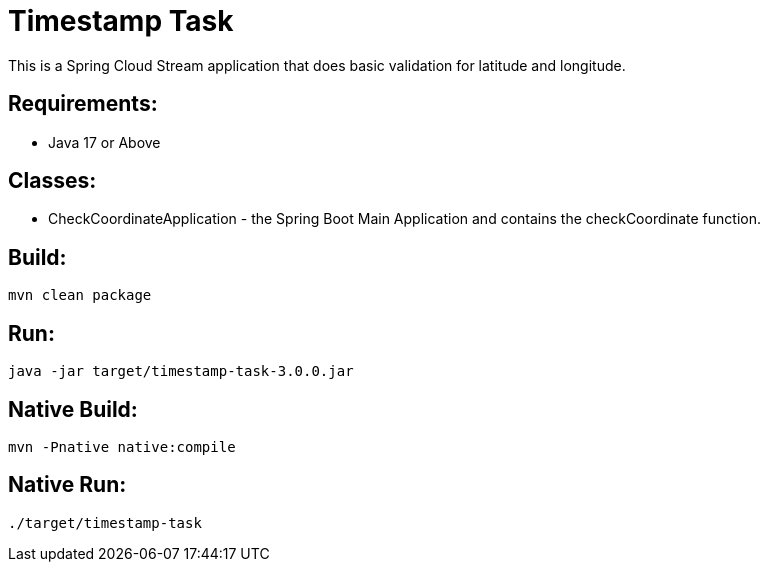 = Timestamp Task

This is a Spring Cloud Stream application that does basic validation for latitude and longitude.

== Requirements:

* Java 17 or Above

== Classes:

* CheckCoordinateApplication - the Spring Boot Main Application and contains the checkCoordinate function.

== Build:

[source,shell]
----
mvn clean package
----

== Run:

[source,shell]
----
java -jar target/timestamp-task-3.0.0.jar
----

== Native Build:

[source,shell]
----
mvn -Pnative native:compile
----

== Native Run:

[source,shell]
----
./target/timestamp-task
----
